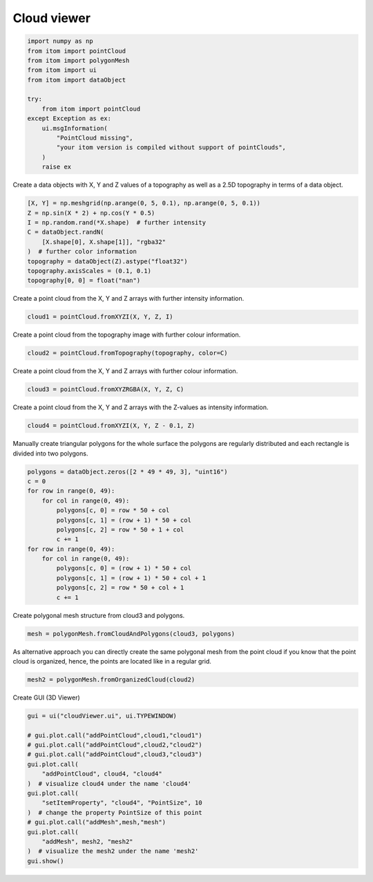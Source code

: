 
.. DO NOT EDIT.
.. THIS FILE WAS AUTOMATICALLY GENERATED BY SPHINX-GALLERY.
.. TO MAKE CHANGES, EDIT THE SOURCE PYTHON FILE:
.. "11_demos\ui\demo_cloudViewer.py"
.. LINE NUMBERS ARE GIVEN BELOW.

.. only:: html

    .. note::
        :class: sphx-glr-download-link-note

        Click :ref:`here <sphx_glr_download_11_demos_ui_demo_cloudViewer.py>`
        to download the full example code

.. rst-class:: sphx-glr-example-title

.. _sphx_glr_11_demos_ui_demo_cloudViewer.py:

Cloud viewer
============

.. GENERATED FROM PYTHON SOURCE LINES 5-22

.. code-block:: default


    import numpy as np
    from itom import pointCloud
    from itom import polygonMesh
    from itom import ui
    from itom import dataObject

    try:
        from itom import pointCloud
    except Exception as ex:
        ui.msgInformation(
            "PointCloud missing",
            "your itom version is compiled without support of pointClouds",
        )
        raise ex









.. GENERATED FROM PYTHON SOURCE LINES 24-26

Create a data objects with X, Y and Z values of a topography
as well as a 2.5D topography in terms of a data object.

.. GENERATED FROM PYTHON SOURCE LINES 26-36

.. code-block:: default

    [X, Y] = np.meshgrid(np.arange(0, 5, 0.1), np.arange(0, 5, 0.1))
    Z = np.sin(X * 2) + np.cos(Y * 0.5)
    I = np.random.rand(*X.shape)  # further intensity
    C = dataObject.randN(
        [X.shape[0], X.shape[1]], "rgba32"
    )  # further color information
    topography = dataObject(Z).astype("float32")
    topography.axisScales = (0.1, 0.1)
    topography[0, 0] = float("nan")








.. GENERATED FROM PYTHON SOURCE LINES 37-38

Create a point cloud from the X, Y and Z arrays with further intensity information.

.. GENERATED FROM PYTHON SOURCE LINES 38-40

.. code-block:: default

    cloud1 = pointCloud.fromXYZI(X, Y, Z, I)








.. GENERATED FROM PYTHON SOURCE LINES 41-42

Create a point cloud from the topography image with further colour information.

.. GENERATED FROM PYTHON SOURCE LINES 42-44

.. code-block:: default

    cloud2 = pointCloud.fromTopography(topography, color=C)








.. GENERATED FROM PYTHON SOURCE LINES 45-46

Create a point cloud from the X, Y and Z arrays with further colour information.

.. GENERATED FROM PYTHON SOURCE LINES 46-48

.. code-block:: default

    cloud3 = pointCloud.fromXYZRGBA(X, Y, Z, C)








.. GENERATED FROM PYTHON SOURCE LINES 49-50

Create a point cloud from the X, Y and Z arrays with the Z-values as intensity information.

.. GENERATED FROM PYTHON SOURCE LINES 50-52

.. code-block:: default

    cloud4 = pointCloud.fromXYZI(X, Y, Z - 0.1, Z)








.. GENERATED FROM PYTHON SOURCE LINES 53-55

Manually create triangular polygons for the whole surface
the polygons are regularly distributed and each rectangle is divided into two polygons.

.. GENERATED FROM PYTHON SOURCE LINES 55-70

.. code-block:: default

    polygons = dataObject.zeros([2 * 49 * 49, 3], "uint16")
    c = 0
    for row in range(0, 49):
        for col in range(0, 49):
            polygons[c, 0] = row * 50 + col
            polygons[c, 1] = (row + 1) * 50 + col
            polygons[c, 2] = row * 50 + 1 + col
            c += 1
    for row in range(0, 49):
        for col in range(0, 49):
            polygons[c, 0] = (row + 1) * 50 + col
            polygons[c, 1] = (row + 1) * 50 + col + 1
            polygons[c, 2] = row * 50 + col + 1
            c += 1








.. GENERATED FROM PYTHON SOURCE LINES 71-72

Create polygonal mesh structure from cloud3 and polygons.

.. GENERATED FROM PYTHON SOURCE LINES 72-74

.. code-block:: default

    mesh = polygonMesh.fromCloudAndPolygons(cloud3, polygons)








.. GENERATED FROM PYTHON SOURCE LINES 75-78

As alternative approach you can directly create the same polygonal mesh
from the point cloud if you know that the point cloud is organized, hence,
the points are located like in a regular grid.

.. GENERATED FROM PYTHON SOURCE LINES 78-80

.. code-block:: default

    mesh2 = polygonMesh.fromOrganizedCloud(cloud2)








.. GENERATED FROM PYTHON SOURCE LINES 81-82

Create GUI (3D Viewer)

.. GENERATED FROM PYTHON SOURCE LINES 82-98

.. code-block:: default

    gui = ui("cloudViewer.ui", ui.TYPEWINDOW)

    # gui.plot.call("addPointCloud",cloud1,"cloud1")
    # gui.plot.call("addPointCloud",cloud2,"cloud2")
    # gui.plot.call("addPointCloud",cloud3,"cloud3")
    gui.plot.call(
        "addPointCloud", cloud4, "cloud4"
    )  # visualize cloud4 under the name 'cloud4'
    gui.plot.call(
        "setItemProperty", "cloud4", "PointSize", 10
    )  # change the property PointSize of this point
    # gui.plot.call("addMesh",mesh,"mesh")
    gui.plot.call(
        "addMesh", mesh2, "mesh2"
    )  # visualize the mesh2 under the name 'mesh2'
    gui.show()








.. rst-class:: sphx-glr-timing

   **Total running time of the script:** ( 0 minutes  0.235 seconds)


.. _sphx_glr_download_11_demos_ui_demo_cloudViewer.py:

.. only:: html

  .. container:: sphx-glr-footer sphx-glr-footer-example


    .. container:: sphx-glr-download sphx-glr-download-python

      :download:`Download Python source code: demo_cloudViewer.py <demo_cloudViewer.py>`

    .. container:: sphx-glr-download sphx-glr-download-jupyter

      :download:`Download Jupyter notebook: demo_cloudViewer.ipynb <demo_cloudViewer.ipynb>`


.. only:: html

 .. rst-class:: sphx-glr-signature

    `Gallery generated by Sphinx-Gallery <https://sphinx-gallery.github.io>`_

